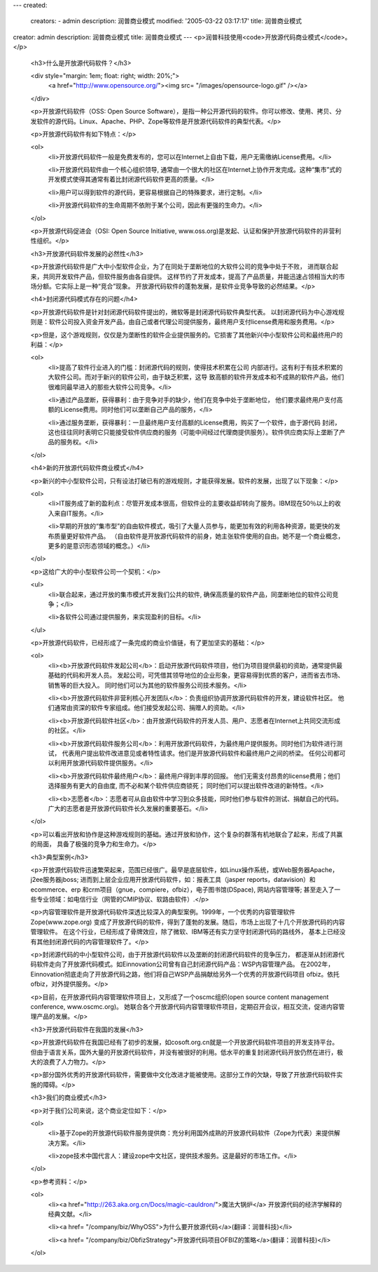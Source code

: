 ---
created:
  creators:
  - admin
  description: 润普商业模式
  modified: '2005-03-22 03:17:17'
  title: 润普商业模式
creator: admin
description: 润普商业模式
title: 润普商业模式
---
<p>润普科技使用<code>开放源代码商业模式</code>。</p>

 <h3>什么是开放源代码软件？</h3>

 <div style="margin: 1em; float: right; width: 20%;">
  <a href="http://www.opensource.org/"><img src=
  "/images/opensource-logo.gif" /></a>
 </div>

 <p>开放源代码软件（OSS: Open Source
 Software），是指一种公开源代码的软件。你可以修改、使用、拷贝、分发软件的源代码。Linux、Apache、PHP、Zope等软件是开放源代码软件的典型代表。</p>

 <p>开放源代码软件有如下特点：</p>

 <ol>
  <li>开放源代码软件一般是免费发布的，您可以在Internet上自由下载，用户无需缴纳License费用。</li>

  <li>开放源代码软件由一个核心组织领导,
  通常由一个很大的社区在Internet上协作开发完成。这种“集市”式的开发模式使得其通常有着比封闭源代码软件更高的质量。</li>

  <li>用户可以得到软件的源代码，更容易根据自己的特殊要求，进行定制。</li>

  <li>开放源代码软件的生命周期不依附于某个公司，因此有更强的生命力。</li>
 </ol>

 <p>开放源代码促进会（OSI: Open Source Initiative,
 www.oss.org)是发起、认证和保护开放源代码软件的非营利性组织。</p>

 <h3>开放源代码软件发展的必然性</h3>

 <p>开放源代码软件是广大中小型软件企业，为了在同处于垄断地位的大软件公司的竞争中处于不败， 进而联合起来，共同开发软件产品，但软件服务由各自提供。
 这样节约了开发成本，提高了产品质量，并能迅速占领相当大的市场分额。它实际上是一种“竞合”现象。
 开放源代码软件的蓬勃发展，是软件业竞争导致的必然结果。</p>

 <h4>封闭源代码模式存在的问题</h4>

 <p>开放源代码软件是针对封闭源代码软件提出的，微软等是封闭源代码软件典型代表。
 以封闭源代码为中心游戏规则是：软件公司投入资金开发产品，由自己或者代理公司提供服务，最终用户支付license费用和服务费用。</p>

 <p>但是，这个游戏规则，仅仅是为垄断性的软件企业提供服务的。它损害了其他新兴中小型软件公司和最终用户的利益：</p>

 <ol>
  <li>提高了软件行业进入的门槛：封闭源代码的规则，使得技术积累在公司
  内部进行。这有利于有技术积累的大软件公司。而对于新兴的软件公司，由于缺乏积累，这导
  致高额的软件开发成本和不成熟的软件产品，他们很难同最早进入的那些大软件公司竞争。</li>

  <li>通过产品垄断，获得暴利：由于竞争对手的缺少，他们在竞争中处于垄断地位，
  他们要求最终用户支付高额的License费用。同时他们可以垄断自己产品的服务，</li>

  <li>通过服务垄断，获得暴利：一旦最终用户支付高额的License费用，购买了一个软件，由于源代码
  封闭，这也往往同时表明它只能接受软件供应商的服务（可能中间经过代理商提供服务）。软件供应商实际上垄断了产品的服务权。</li>
 </ol>

 <h4>新的开放源代码软件商业模式</h4>

 <p>新兴的中小型软件公司，只有设法打破已有的游戏规则，才能获得发展。软件的发展，出现了以下现象：</p>

 <ol>
  <li>IT服务成了新的盈利点：尽管开发成本很高，但软件业的主要收益却转向了服务。IBM现在50％以上的收入来自IT服务。</li>

  <li>早期的开放的“集市型”的自由软件模式，吸引了大量人员参与，能更加有效的利用各种资源，能更快的发布质量更好软件产品。
  （自由软件是开放源代码软件的前身，她主张软件使用的自由。她不是一个商业概念，更多的是意识形态领域的概念。）</li>
 </ol>

 <p>这给广大的中小型软件公司一个契机：</p>

 <ul>
  <li>联合起来，通过开放的集市模式开发我们公共的软件, 确保高质量的软件产品，同垄断地位的软件公司竞争；</li>

  <li>各软件公司通过提供服务，来实现盈利的目标。</li>
 </ul>

 <p>开放源代码软件，已经形成了一条完成的商业价值链，有了更加坚实的基础：</p>

 <ol>
  <li><b>开放源代码软件发起公司</b>：启动开放源代码软件项目，他们为项目提供最初的资助，通常提供最基础的代码和开发人员。
  发起公司，可凭借其领导地位的企业形象，更容易得到优质的客户，进而省去市场、销售等的巨大投入。 同时他们可以为其他的软件服务公司技术服务。</li>

  <li><b>开放源代码软件非营利核心开发团队</b>：负责组织协调开放源代码软件的开发，建设软件社区。
  他们通常由资深的软件专家组成。他们接受发起公司、捐赠人的资助。</li>

  <li><b>开放源代码软件社区</b>：由开放源代码软件的开发人员、用户、志愿者在Internet上共同交流形成的社区。</li>

  <li><b>开放源代码软件服务公司</b>：利用开放源代码软件，为最终用户提供服务。同时他们为软件进行测试，
  代表用户提出软件改进意见或者特性请求。他们是开放源代码软件和最终用户之间的桥梁。 任何公司都可以利用开放源代码软件提供服务。</li>

  <li><b>开放源代码软件最终用户</b>：最终用户得到丰厚的回报。 他们无需支付昂贵的license费用；他们选择服务有更大的自由度,
  而不必和某个软件供应商锁死； 同时他们可以提出软件改进的新特性。</li>

  <li><b>志愿者</b>：志愿者可从自由软件中学习到众多技能，同时他们参与软件的测试、捐献自己的代码。
  广大的志愿者是开放源代码软件长久发展的重要基石。</li>
 </ol>

 <p>可以看出开放和协作是这种游戏规则的基础。通过开放和协作，这个复杂的群落有机地联合了起来，形成了共赢的局面， 具备了极强的竞争力和生命力。</p>

 <h3>典型案例</h3>

 <p>开放源代码软件迅速繁荣起来，范围已经很广。最早是底层软件，如Linux操作系统，或Web服务器Apache，j2ee服务器jboss;
 进而到上层企业应用开放源代码软件，如：报表工具（jasper reports，datavision）和ecommerce、erp
 和crm项目（gnue，compiere，ofbiz），电子图书馆(DSpace), 网站内容管理等;
 甚至走入了一些专业领域：如电信行业（网管的CMIP协议、软路由软件）.</p>

 <p>内容管理软件是开放源代码软件深透比较深入的典型案例。1999年，一个优秀的内容管理软件Zope(www.zope.org)
 变成了开放源代码的软件，得到了蓬勃的发展。随后，市场上出现了十几个开放源代码的内容管理软件。
 在这个行业，已经形成了骨牌效应，除了微软、IBM等还有实力坚守封闭源代码的路线外， 基本上已经没有其他封闭源代码的内容管理软件了。</p>

 <p>封闭源代码的中小型软件公司，由于开放源代码软件以及垄断的封闭源代码软件的竞争压力，
 都逐渐从封闭源代码软件走向了开放源代码模式。如Einnovation公司曾有自己封闭源代码产品：WSP内容管理产品。
 在2002年，Einnovation彻底走向了开放源代码之路，他们将自己WSP产品捐献给另外一个优秀的开放源代码项目
 ofbiz。依托ofbiz，对外提供服务。</p>

 <p>目前，在开放源代码内容管理软件项目上，又形成了一个oscmc组织(open source content management
 conference, www.oscmc.org)。 她联合各个开放源代码内容管理软件项目，定期召开会议，相互交流，促进内容管理产品的发展。</p>

 <h3>开放源代码软件在我国的发展</h3>

 <p>开放源代码软件在我国已经有了初步的发展，如cosoft.org.cn就是一个开放源代码软件项目的开发支持平台。
 但由于语言关系，国外大量的开放源代码软件，并没有被很好的利用。低水平的重复封闭源代码开放仍然在进行，极大的浪费了人力物力。</p>

 <p>部分国外优秀的开放源代码软件，需要做中文化改进才能被使用。这部分工作的欠缺，导致了开放源代码软件实施的障碍。</p>

 <h3>我们的商业模式</h3>

 <p>对于我们公司来说，这个商业定位如下：</p>

 <ol>
  <li>基于Zope的开放源代码软件服务提供商：充分利用国外成熟的开放源代码软件（Zope为代表）来提供解决方案。</li>

  <li>zope技术中国代言人：建设zope中文社区，提供技术服务。这是最好的市场工作。</li>
 </ol>

 <p>参考资料：</p>

 <ol>
  <li><a href="http://263.aka.org.cn/Docs/magic-cauldron/">魔法大锅炉</a>
  开放源代码的经济学解释的经典文献。</li>

  <li><a href=
  "/company/biz/WhyOSS">为什么要开放源代码</a>(翻译：润普科技)</li>

  <li><a href=
  "/company/biz/ObfizStrategy">开放源代码项目OFBIZ的策略</a>(翻译：润普科技)</li>
 </ol>